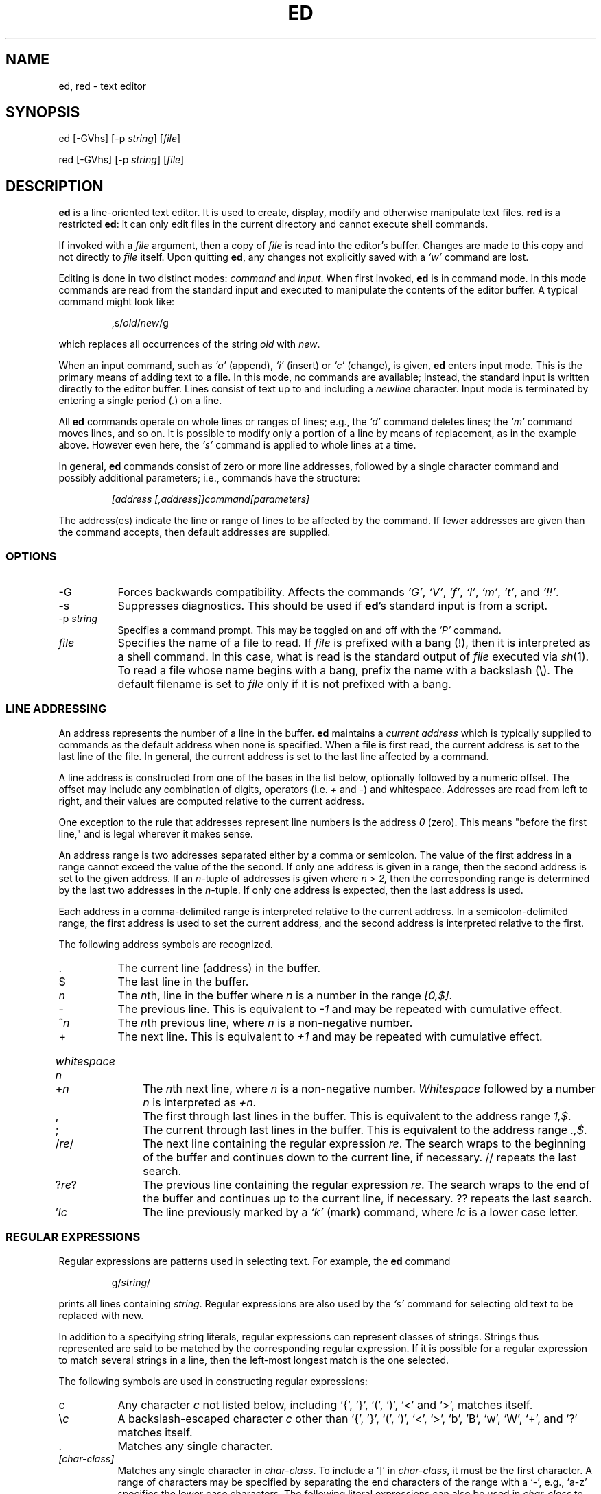 .TH ED 1 "5 October 2006"
.SH NAME
ed, red \- text editor
.SH SYNOPSIS
ed [-GVhs] [-p \fIstring\fR] [\fIfile\fR]
.LP
red [-GVhs] [-p \fIstring\fR] [\fIfile\fR]
.SH DESCRIPTION
.B ed
is a line-oriented text editor.
It is used to create, display, modify and otherwise manipulate text
files.
.B red
is a restricted
.BR ed :
it can only edit files in the current
directory and cannot execute shell commands.

If invoked with a
.I file
argument, then a copy of
.I file
is read into the editor's buffer.
Changes are made to this copy and not directly to
.I file
itself.
Upon quitting
.BR ed ,
any changes not explicitly saved  with a
.I `w'
command are lost.

Editing is done in two distinct modes:
.I command
and
.IR input .
When first invoked,
.B ed
is in command mode.
In this mode commands are read from the standard input and
executed to manipulate the contents of the editor buffer.
A typical command might look like:
.sp
.RS
,s/\fIold\fR/\fInew\fR/g
.RE
.sp
which replaces all occurrences of the string
.I old
with
.IR new .

When an input command, such as
.I `a'
(append),
.I `i'
(insert) or
.I `c'
(change), is given,
.B ed
enters input mode.  This is the primary means
of adding text to a file.
In this mode, no commands are available;
instead, the standard input is written
directly to the editor buffer.  Lines consist of text up to and
including a
.IR newline
character.
Input mode is terminated by
entering a single period  (\fI.\fR) on a line.

All
.B ed
commands operate on whole lines or ranges of lines; e.g.,
the
.I `d'
command deletes lines; the
.I `m'
command moves lines, and so on.
It is possible to modify only a portion of a line by means of replacement,
as in the example above.  However even here, the
.I `s'
command is applied to whole lines at a time.

In general,
.B ed
commands consist of zero or more line addresses, followed by a single
character command and possibly additional parameters; i.e.,
commands have the structure:
.sp
.RS
.I [address [,address]]command[parameters]
.RE
.sp
The address(es) indicate the line or range of lines to be affected by the
command.  If fewer addresses are given than the command accepts, then
default addresses are supplied.

.SS OPTIONS
.TP 8
-G
Forces backwards compatibility.  Affects the commands
.IR `G' ,
.IR `V' ,
.IR `f' ,
.IR `l' ,
.IR `m' ,
.IR `t' ,
and
.IR `!!' .
.TP 8
-s
Suppresses diagnostics. This should be used if
.BR ed 's
standard input is from a script.

.TP 8
.RI \-p \ string
Specifies a command prompt.  This may be toggled on and off with the
.I `P'
command.

.TP 8
.I file
Specifies the name of a file to read.  If
.I file
is prefixed with a
bang (!), then it is interpreted as a shell command.  In this case,
what is read is
the standard output of
.I file
executed via
.IR sh (1).
To read a file whose name begins with a bang, prefix the
name with a backslash (\e).
The default filename is set to
.I file
only if it is not prefixed with a bang.

.SS LINE ADDRESSING
An address represents the number of a line in the buffer.
.B ed
maintains a
.I current address
which is
typically supplied to commands as the default address when none is specified.
When a file is first read,  the current address is set to the last line
of the file.  In general, the current address is set to the last line
affected by a command.

A line address is
constructed from one of the bases in the list below, optionally followed
by a numeric offset.  The offset may include any combination
of digits, operators (i.e.
.IR +
and
.IR - )
and whitespace.
Addresses are read from left to right, and their values are computed
relative to the current address.

One exception to the rule that addresses represent line numbers is the
address
.I 0
(zero).
This means "before the first line,"
and is legal wherever it makes sense.

An address range is two addresses separated either by a comma or
semicolon. The value of the first address in a range cannot exceed the
value of the the second.  If only one address is given in a range, then
the second address is set to the given address.  If an
.IR n- tuple
of addresses is given where
.I n > 2,
then the corresponding range is determined by the last two addresses in
the
.IR n- tuple.
If only one address is expected, then the last address is used.

Each address in a comma-delimited range is interpreted relative to the
current address.  In a semicolon-delimited range, the first address is
used to set the current address, and the second address is interpreted
relative to the first.


The following address symbols are recognized.

.TP 8
\&.
The current line (address) in the buffer.

.TP 8
$
The last line in the buffer.

.TP 8
.I n
The
.IR n th,
line in the buffer
where
.I n
is a number in the range
.IR [0,$] .

.TP 8
-
The previous line.
This is equivalent to
.I -1
and may be repeated with cumulative effect.

.TP 8
^\fIn\fR
The
.IR n th
previous line, where
.I n
is a non-negative number.

.TP 8
+
The
next line.
This is equivalent to
.I +1
and may be repeated with cumulative effect.

.HP
.I whitespace n
.TP 8
+\fIn\fR
The
.IR n th
next line, where
.I n
is a non-negative number.
.I Whitespace
followed by a number
.I n
is interpreted as
.IR +n .

.TP 8
,
The first through last lines in the buffer.  This is equivalent to
the address range
.IR 1,$ .

.TP 8
;
The current through last lines in the buffer.  This is equivalent to
the address range
.IR .,$ .

.TP 8
.RI / re /
The
next line containing the regular expression
.IR re .
The search wraps to the beginning of the buffer and continues down to the
current line, if necessary.
// repeats the last search.

.TP 8
.RI ? re ?
The
previous line containing the regular expression
.IR re .
The search wraps to the end of the buffer and continues up to the
current line, if necessary.
?? repeats the last search.

.TP 8
.RI ' lc
The
line previously marked by a
.I `k'
(mark) command, where
.I lc
is a lower case letter.

.SS REGULAR EXPRESSIONS
Regular expressions are patterns used in selecting text.
For example, the
.B ed
command
.sp
.RS
g/\fIstring\fR/
.RE
.sp
prints all lines containing
.IR string .
Regular expressions are also
used by the
.I `s'
command for selecting old text to be replaced with new.

In addition to a specifying string literals, regular expressions can
represent
classes of strings.  Strings thus represented are said to be matched
by the corresponding regular expression.
If it is possible for a regular expression
to match several strings in a line, then the left-most longest match is
the one selected.

The following symbols are used in constructing regular expressions:

.TP 8
c
Any character
.I c
not listed below, including `{', '}', `(', `)', `<' and `>',
matches itself.

.TP 8
\e\fIc\fR
A backslash-escaped character
.IR c
other than `{', '}', `(', `)', `<', `>',
`b', 'B', `w', `W', `+', and `?'
matches itself.

.TP 8
\&.
Matches any single character.

.TP 8
.I [char-class]
Matches any single character in
.IR char-class .
To include a  `]'
in
.IR char-class ,
it must be the first character.
A range of characters may be specified by separating the end characters
of the range with a `-', e.g., `a-z' specifies the lower case characters.
The following literal expressions can also be used in
.I char-class
to specify sets of characters:
.sp
.nf
\ \ [:alnum:]\ \ [:cntrl:]\ \ [:lower:]\ \ [:space:]
.PD 0
\ \ [:alpha:]\ \ [:digit:]\ \ [:print:]\ \ [:upper:]
.PD 0
\ \ [:blank:]\ \ [:graph:]\ \ [:punct:]\ \ [:xdigit:]
.fi
.sp
If `-' appears as the first or last
character of
.IR char-class ,
then it matches itself.
All other characters in
.I char-class
match themselves.
.sp
Patterns in
.I char-class
of the form:
.sp
\ \ [.\fIcol-elm\fR.] or,
.PD 0
\ \ [=\fIcol-elm\fR=]
.sp
where
.I col-elm
is a
.I collating element
are interpreted according to
.IR locale (5)
(not currently supported).
See
.IR regex (3)
for an explanation of these constructs.

.TP 8
[^\fIchar-class\fR]
Matches any single character, other than newline, not in
.IR char-class .
.IR char-class
is defined
as above.

.TP 8
^
If `^' is the first character of a regular expression, then it
anchors the regular expression to the beginning of a line.
Otherwise, it matches itself.

.TP 8
$
If `$' is the last character of a regular expression, it
anchors the regular expression to the end of a line.
Otherwise, it matches itself.

.TP 8
\e(\fIre\fR\e)
Defines a (possibly null) subexpression
.IR re .
Subexpressions may be nested.
A subsequent backreference of the form `\e\fIn\fR', where
.I n
is a number in the range [1,9], expands to the text matched by the
.IR n th
subexpression.
For example, the regular expression `\e(a.c\e)\e1' matches the
string `abcabc', but not `abcadc'.
Subexpressions are ordered relative to
their left delimiter.

.TP 8
*
Matches the single character regular expression or subexpression
immediately preceding it zero or more times.  If '*' is the first
character of a regular expression or subexpression, then it matches
itself.  The `*' operator sometimes yields unexpected results.
For example, the regular expression `b*' matches the beginning of
the string `abbb', as opposed to the substring `bbb', since a null match
is the only left-most match.

.HP
\fR\e{\fIn,m\fR\e}\fR
.HP
\fR\e{\fIn,\fR\e}\fR
.TP 8
\fR\e{\fIn\fR\e}\fR
Matches the single character regular expression or subexpression
immediately preceding it at least
.I n
and at most
.I m
times.
If
.I m
is omitted, then it matches at least
.I n
times.
If the comma is also omitted, then it matches exactly
.I n
times.  If  any of these forms occurs first in a regular expression or
subexpression, then it is interpreted literally (i.e., the regular
expression `\e{2\e}' matches the string `{2}', and so on).

.HP
\e<
.TP 8
\fR\e>\fR
Anchors the single character regular expression or subexpression
immediately following it to the beginning (\e<) or ending
(\e>) of a \fIword\fR, i.e., in ASCII, a maximal string of alphanumeric
characters, including the underscore (_).


.LP
The following extended operators are preceded by a backslash (\e) to
distinguish them from traditional
.B ed
syntax.

.HP
\fR\e`\fR
.TP 8
\fR\e'\fR
Unconditionally matches the beginning (\e`) or ending (\e') of a line.

.TP 8
\fR\e?\fR
Optionally matches the single character regular expression or subexpression
immediately preceding it.  For example, the regular expression `a[bd]\e?c'
matches the strings `abc', `adc' and `ac'.  If \e? occurs at the beginning
of a regular expressions or subexpression, then it matches a literal `?'.

.TP 8
\fR\e+\fR
Matches the single character regular expression or subexpression
immediately preceding it one or more times.  So the regular expression
`a\e+' is shorthand for `aa*'.  If \e+ occurs at the beginning of a
regular expression or subexpression, then it matches a literal `+'.


.TP 8
\fR\eb\fR
Matches the beginning or ending (null string) of a word.  Thus the regular
expression `\ebhello\eb' is equivalent to `\e<hello\e>'.  However, `\eb\eb'
is a valid regular expression whereas `\e<\e>' is not.

.TP 8
\fR\eB\fR
Matches (a null string) inside a word.

.TP 8
\fR\ew\fR
Matches any character in a word.

.TP 8
\fR\eW\fR
Matches any character not in a word.

.SS COMMANDS
All
.B ed
commands are single characters, though some require additional parameters.
If a command's parameters extend over several lines, then
each line except for the last
must be terminated with a backslash (\e).

In general, at most one command is allowed per line.
However, most commands accept a print suffix, which is any of
.I `p'
(print),
.I `l'
(list) ,
or
.I `n'
(enumerate),
to print the last line affected by the command.

An interrupt (typically ^C) has the effect of aborting the current command
and returning the editor to command mode.

.B ed
recognizes the following commands.  The commands are shown together with
the default address or address range supplied if none is
specified (in parenthesis).

.TP 8
(.)a
Appends text to the buffer after the addressed line, which may be the
address 0 (zero).  Text is entered in input mode.  The current address is
set to last line entered.

.TP 8
(.,.)c
Changes lines in the buffer.  The addressed lines are deleted
from the buffer, and text is appended in their place.
Text is entered in input mode.
The current address is set to last line entered.

.TP 8
(.,.)d
Deletes the addressed lines from the buffer.
If there is a line after the deleted range, then the current address is set
to this line. Otherwise the current address is set to the line
before the deleted range.

.TP 8
.RI e \ file
Edits
.IR file ,
and sets the default filename.
If
.I file
is not specified, then the  default filename is used.
Any lines in the buffer are deleted before
the new file is read.
The current address is set to the last line read.

.TP 8
e !\fIcommand\fR
Edits the standard output of
.IR `!command' ,
(see
.RI ! command
below).
The default filename is unchanged.
Any lines in the buffer are deleted before the output of
.I command
is read.
The current address is set to the last line read.

.TP 8
.RI E \ file
Edits
.I file
unconditionally.
This is similar to the
.I e
command,
except that unwritten changes are discarded without warning.
The current address is set to the last line read.

.TP 8
.RI f \ file
Sets the default filename to
.IR file .
If
.I file
is not specified, then the default unescaped filename is printed.

.TP 8
.RI (1,$)g /re/command-list
Applies
.I command-list
to each of the addressed lines matching a regular expression
.IR re .
The current address is set to the
line currently matched before
.I command-list
is executed.
At the end of the
.I `g'
command, the current address is set to the last line affected by
.IR command-list .

Each command in
.I command-list
must be on a separate line,
and every line except for the last must be terminated by a backslash
(\e).
Any commands are allowed, except for
.IR `g' ,
.IR `G' ,
.IR `v' ,
and
.IR `V' .
A newline alone in
.I command-list
is equivalent to a
.I `p'
command.

.TP 8
.RI (1,$)G /re/
Interactively edits the addressed lines matching a regular expression
.IR re.
For each matching line,
the line is printed,
the current address is set,
and the user is prompted to enter a
.IR command-list .
At the end of the
.I `G'
command, the current address
is set to the last line affected by (the last)
.IR command-list .

The format of
.I command-list
is the same as that of the
.I `g'
command.  A newline alone acts as a null command list.
A single `&' repeats the last non-null command list.

.TP 8
H
Toggles the printing of error explanations.
By default, explanations are not printed.
It is recommended that ed scripts begin with this command to
aid in debugging.

.TP 8
h
Prints an explanation of the last error.

.TP 8
(.)i
Inserts text in the buffer before the current line.
Text is entered in input mode.
The current address is set to the last line entered.

.TP 8
(.,.+1)j
Joins the addressed lines.  The addressed lines are
deleted from the buffer and replaced by a single
line containing their joined text.
The current address is set to the resultant line.

.TP 8
.RI (.)k lc
Marks a line with a lower case letter
.IR lc .
The  line can then be addressed as
.I 'lc
(i.e., a single quote followed by
.I lc
) in subsequent commands.  The mark is not cleared until the line is
deleted or otherwise modified.

.TP 8
(.,.)l
Prints the addressed lines unambiguously.  If invoked from a terminal,
.B ed
pauses at the end of each page until a newline is entered.
The current address is set to the last line printed.

.TP 8
(.,.)m(.)
Moves lines in the buffer.  The addressed lines are moved to after the
right-hand destination address, which may be the address
.IR 0
(zero).
The current address is set to the
last line moved.

.TP 8
(.,.)n
Prints the addressed lines along with
their line numbers.  The current address is set to the last line
printed.

.TP 8
(.,.)p
Prints the addressed lines.    If invoked from a terminal,
.B ed
pauses at the end of each page until a newline is entered.
The current address is set to the last line
printed.

.TP 8
P
Toggles the command prompt on and off.
Unless a prompt was specified by with command-line option
\fI-p string\fR, the command prompt is by default turned off.

.TP 8
q
Quits ed.

.TP 8
Q
Quits ed unconditionally.
This is similar to the
.I q
command,
except that unwritten changes are discarded without warning.

.TP 8
.RI ($)r \ file
Reads
.I file
to after the addressed line.  If
.I file
is not specified, then the default
filename is used.  If there was no default filename prior to the command,
then the default filename is set to
.IR file .
Otherwise, the default filename is unchanged.
The current address is set to the last line read.

.TP 8
($)r !\fIcommand\fR
Reads
to after the addressed line
the standard output of
.IR `!command' ,
(see the
.RI ! command
below).
The default filename is unchanged.
The current address is set to the last line read.

.HP
.RI (.,.)s /re/replacement/
.HP
.RI (.,.)s  /re/replacement/\fRg\fR
.HP
.RI (.,.)s  /re/replacement/n
.br
Replaces text in the addressed lines
matching a regular expression
.I re
with
.IR replacement .
By default, only the first match in each line is replaced.
If the
.I `g'
(global) suffix is given, then every match to be replaced.
The
.I `n'
suffix, where
.I n
is a positive number, causes only the
.IR n th
match to be replaced.
It is an error if no substitutions are performed on any of the addressed
lines.
The current address is set the last line affected.

.I re
and
.I replacement
may be delimited by any character other than space and newline
(see the
.I `s'
command below).
If one or two of the last delimiters is omitted, then the last line
affected is printed as though the print suffix
.I `p'
were specified.


An unescaped `&' in
.I replacement
is replaced by the currently matched text.
The character sequence
\fI`\em'\fR,
where
.I m
is a number in the range [1,9], is replaced by the
.IR m th
backreference expression of the matched text.
If
.I replacement
consists of a single `%', then
.I replacement
from the last substitution is used.
Newlines may be embedded in
.I replacement
if they are escaped with a backslash (\e).

.TP 8
(.,.)s
Repeats the last substitution.
This form of the
.I `s'
command accepts a count suffix
.IR `n' ,
or any combination of the characters
.IR `r' ,
.IR `g' ,
and
.IR `p' .
If a count suffix
.I `n'
is given, then only the
.IR n th
match is replaced.
The
.I `r'
suffix causes
the regular expression of the last search to be used instead of the
that of the last substitution.
The
.I `g'
suffix toggles the global suffix of the last substitution.
The
.I `p'
suffix toggles the print suffix of the last substitution.
The current address is set to the last line affected.

.TP 8
(.,.)t(.)
Copies (i.e., transfers) the addressed lines to after the right-hand
destination address, which may be the address
.IR 0
(zero).
The current address is set to the last line
copied.

.TP 8
u
Undoes the last command and restores the current address
to what it was before the command.
The global commands
.IR `g' ,
.IR `G' ,
.IR `v' ,
and
.IR `V' .
are treated as a single command by undo.
.I `u'
is its own inverse.

.TP 8
.RI (1,$)v /re/command-list
Applies
.I command-list
to each of the addressed lines not matching a regular expression
.IR re .
This is similar to the
.I `g'
command.

.TP 8
.RI (1,$)V /re/
Interactively edits the addressed lines not matching a regular expression
.IR re.
This is similar to the
.I `G'
command.

.TP 8
.RI (1,$)w \ file
Writes the addressed lines to
.IR file .
Any previous contents of
.I file
is lost without warning.
If there is no default filename, then the default filename is set to
.IR file,
otherwise it is unchanged.  If no filename is specified, then the default
filename is used.
The current address is unchanged.

.TP 8
.RI (1,$)wq \ file
Writes the addressed lines to
.IR file ,
and then executes a
.I `q'
command.

.TP 8
(1,$)w !\fIcommand\fR
Writes the addressed lines to the standard input of
.IR `!command' ,
(see the
.RI ! command
below).
The default filename and current address are unchanged.

.TP 8
.RI (1,$)W \ file
Appends the addressed lines to the end of
.IR file .
This is similar to the
.I `w'
command, expect that the previous contents of file is not clobbered.
The current address is unchanged.

.TP 8
(.)x
Copies (puts) the contents of the cut buffer to after the addressed line.
The current address is set to the last line copied.

.TP 8
(.,.)y
Copies (yanks) the addressed lines to the cut buffer.
The cut buffer is overwritten by subsequent
.IR `y' ,
.IR `s' ,
.IR `j' ,
.IR `d' ,
or
.I `c'
commands.
The current address is unchanged.

.TP 8
.RI (.+1)z n
Scrolls
.I n
lines at a time starting at addressed line.  If
.I n
is not specified, then the current window size is used.
The current address is set to the last line printed.

.TP 8
.RI ! command
Executes
.I command
via
.IR sh (1).
If the first character of
.I command
is `!', then it is replaced by text of the
previous
.IR `!command' .
.B ed
does not process
.I command
for backslash (\e) escapes.
However, an unescaped
.I `%'
is replaced by the default filename.
When the shell returns from execution, a `!'
is printed to the standard output.
The current line is unchanged.

.TP 8
(.,.)#
Begins a comment;  the rest of the line, up to a newline, is ignored.
If a line address followed by a semicolon is given, then the
current address is set to that address.  Otherwise, the current address
is unchanged.

.TP 8
($)=
Prints the line number of the addressed line.

.TP 8
(.+1)newline
Prints the addressed line, and sets the current address to
that line.

.SH FILES
.TP 8
ed.hup
The file to which
.B ed
attempts to write the  buffer if the terminal hangs up.

.SH SEE ALSO

.IR vi (1),
.IR sed (1),
.IR regex (3),
.IR sh (1).

USD:12-13

B. W. Kernighan and P. J. Plauger,
.I Software Tools in Pascal ,
Addison-Wesley, 1981.

.SH LIMITATIONS
.B ed
processes
.I file
arguments for backslash escapes, i.e.,  in a filename,
any characters preceded by a backslash (\e) are
interpreted literally.

If a text (non-binary) file is not terminated by a newline character,
then
.B ed
appends one on reading/writing it.  In the case of a binary file,
.B ed
does not append a newline on reading/writing.

per line overhead: 4 ints

.SH DIAGNOSTICS
When an error occurs,
if
.BR ed 's
input is from a regular file or here document, then it
exits, otherwise it
prints a `?' and returns to command mode.
An explanation of the last error can be
printed with the
.I `h'
(help) command.

Attempting to quit
.B ed
or edit another file before writing a modified buffer
results in an error.
If the command is entered a second time, it succeeds,
but any changes to the buffer are lost.

.B ed
exits with 0 if no errors occurred; otherwise >0.
